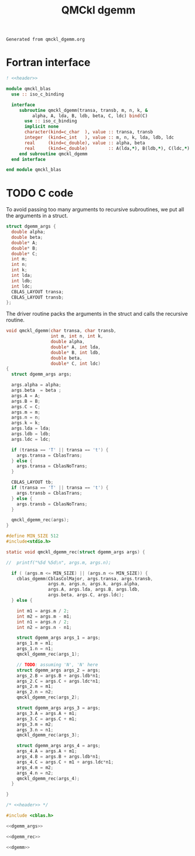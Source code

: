 #+TITLE: QMCkl dgemm

#+NAME: header
#+BEGIN_SRC text
Generated from qmckl_dgemm.org
#+END_SRC

* Fortran interface

#+BEGIN_SRC f90 :noweb yes :tangle qmckl_blas_f.f90
! <<header>>

module qmckl_blas
  use :: iso_c_binding

  interface
     subroutine qmckl_dgemm(transa, transb, m, n, k, &
          alpha, A, lda, B, ldb, beta, C, ldc) bind(C)
       use :: iso_c_binding
       implicit none
       character(kind=c_char  ), value :: transa, transb
       integer  (kind=c_int   ), value :: m, n, k, lda, ldb, ldc
       real     (kind=c_double), value :: alpha, beta
       real     (kind=c_double)        :: A(lda,*), B(ldb,*), C(ldc,*)
     end subroutine qmckl_dgemm
  end interface

end module qmckl_blas
#+END_SRC

* TODO C code
  To avoid passing too many arguments to recursive subroutines, we put
  all the arguments in a struct.

  #+NAME: dgemm_args
  #+BEGIN_SRC c
struct dgemm_args {
  double alpha;
  double beta;
  double* A;
  double* B;
  double* C;
  int m;
  int n;
  int k;
  int lda;
  int ldb;
  int ldc;
  CBLAS_LAYOUT transa;
  CBLAS_LAYOUT transb;
};

  #+END_SRC

  The driver routine packs the arguments in the struct and calls the
  recursive routine.

  #+NAME: dgemm
  #+BEGIN_SRC c
void qmckl_dgemm(char transa, char transb,
                 int m, int n, int k,
                 double alpha,
                 double* A, int lda,
                 double* B, int ldb,
                 double beta,
                 double* C, int ldc)
{
  struct dgemm_args args;

  args.alpha = alpha;
  args.beta  = beta ;
  args.A = A;
  args.B = B;
  args.C = C;
  args.m = m;
  args.n = n;
  args.k = k;
  args.lda = lda;
  args.ldb = ldb;
  args.ldc = ldc;

  if (transa == 'T' || transa == 't') {
    args.transa = CblasTrans;
  } else {
    args.transa = CblasNoTrans;
  }

  CBLAS_LAYOUT tb;
  if (transa == 'T' || transa == 't') {
    args.transb = CblasTrans;
  } else {
    args.transb = CblasNoTrans;
  }

  qmckl_dgemm_rec(args);
}

  #+END_SRC


  #+NAME: dgemm_rec
  #+BEGIN_SRC c
#define MIN_SIZE 512 
#include<stdio.h>

static void qmckl_dgemm_rec(struct dgemm_args args) {

//  printf("%5d %5d\n", args.m, args.n);

  if ( (args.m <= MIN_SIZE) || (args.n <= MIN_SIZE)) {
    cblas_dgemm(CblasColMajor, args.transa, args.transb,
                args.m, args.n, args.k, args.alpha,
                args.A, args.lda, args.B, args.ldb,
                args.beta, args.C, args.ldc);
  } else {

    int m1 = args.m / 2;
    int m2 = args.m - m1;
    int n1 = args.n / 2;
    int n2 = args.n - n1;

    struct dgemm_args args_1 = args;
    args_1.m = m1;
    args_1.n = n1;
    qmckl_dgemm_rec(args_1);

    // TODO: assuming 'N', 'N' here
    struct dgemm_args args_2 = args;
    args_2.B = args.B + args.ldb*n1;
    args_2.C = args.C + args.ldc*n1;
    args_2.m = m1;
    args_2.n = n2;
    qmckl_dgemm_rec(args_2);

    struct dgemm_args args_3 = args;
    args_3.A = args.A + m1;
    args_3.C = args.C + m1;
    args_3.m = m2;
    args_3.n = n1;
    qmckl_dgemm_rec(args_3);

    struct dgemm_args args_4 = args;
    args_4.A = args.A + m1;
    args_4.B = args.B + args.ldb*n1;
    args_4.C = args.C + m1 + args.ldc*n1;
    args_4.m = m2;
    args_4.n = n2;
    qmckl_dgemm_rec(args_4);
  }

}
  #+END_SRC

  #+BEGIN_SRC c :noweb yes :tangle qmckl_dgemm.c
/* <<header>> */

#include <cblas.h>

<<dgemm_args>>

<<dgemm_rec>>

<<dgemm>>
  #+END_SRC

